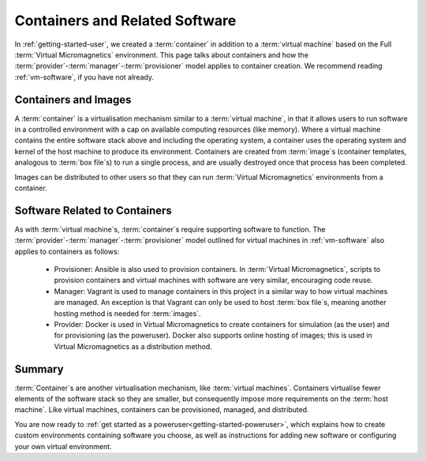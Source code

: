 .. _container-software:

Containers and Related Software
===============================

In :ref:`getting-started-user`, we created a :term:`container` in addition to a
:term:`virtual machine` based on the Full :term:`Virtual Micromagnetics`
environment. This page talks about containers and how the
:term:`provider`\-:term:`manager`\-:term:`provisioner` model applies to
container creation. We recommend reading :ref:`vm-software`, if you have not
already.

Containers and Images
---------------------

A :term:`container` is a virtualisation mechanism similar to a :term:`virtual
machine`\, in that it allows users to run software in a controlled environment
with a cap on available computing resources (like memory). Where a virtual
machine contains the entire software stack above and including the operating
system, a container uses the operating system and kernel of the host machine to
produce its environment. Containers are created from :term:`image`\s (container
templates, analogous to :term:`box file`\s) to run a single process, and are
usually destroyed once that process has been completed.

Images can be distributed to other users so that they can run :term:`Virtual
Micromagnetics` environments from a container.

Software Related to Containers
------------------------------

As with :term:`virtual machine`\s, :term:`container`\s require supporting
software to function. The
:term:`provider`\-:term:`manager`\-:term:`provisioner` model outlined for
virtual machines in :ref:`vm-software` also applies to containers as follows:

 - Provisioner: Ansible is also used to provision containers. In :term:`Virtual
   Micromagnetics`, scripts to provision containers and virtual machines with
   software are very similar, encouraging code reuse.

 - Manager: Vagrant is used to manage containers in this project in a similar
   way to how virtual machines are managed. An exception is that Vagrant can
   only be used to host :term:`box file`\s, meaning another hosting method is
   needed for :term:`images`.

 - Provider: Docker is used in Virtual Micromagnetics to create containers for
   simulation (as the user) and for provisioning (as the poweruser). Docker
   also supports online hosting of images; this is used in Virtual
   Micromagnetics as a distribution method.

Summary
-------

:term:`Container`\s are another virtualisation mechanism, like :term:`virtual
machines`. Containers virtualise fewer elements of the software stack so they
are smaller, but consequently impose more requirements on the :term:`host
machine`. Like virtual machines, containers can be provisioned, managed, and
distributed.

You are now ready to :ref:`get started as a
poweruser<getting-started-poweruser>`, which explains how to create custom
environments containing software you choose, as well as instructions for adding
new software or configuring your own virtual environment.
